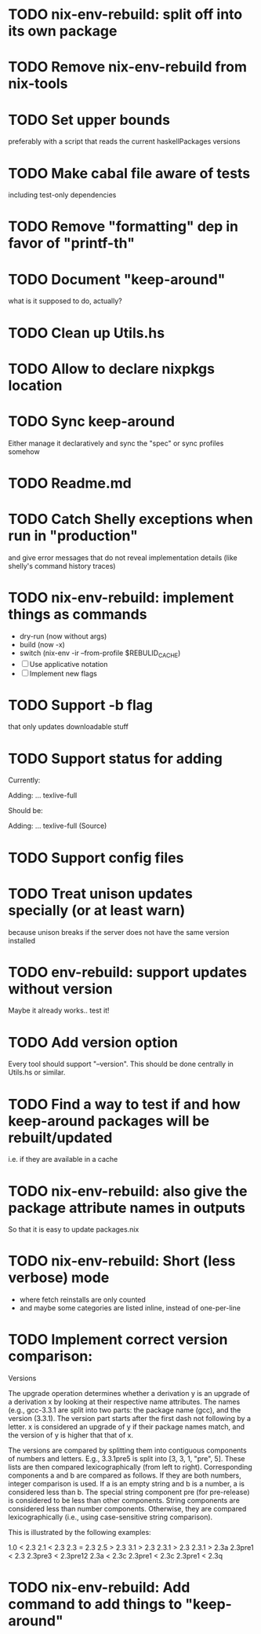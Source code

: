 * TODO nix-env-rebuild: split off into its own package
* TODO Remove nix-env-rebuild from nix-tools
* TODO Set upper bounds
preferably with a script that reads the current haskellPackages versions
* TODO Make cabal file aware of tests
including test-only dependencies
* TODO Remove "formatting" dep in favor of "printf-th"
* TODO Document "keep-around"
what is it supposed to do, actually?
* TODO Clean up Utils.hs
* TODO Allow to declare nixpkgs location
* TODO Sync keep-around
Either manage it declaratively and sync the "spec" or sync profiles somehow
* TODO Readme.md
* TODO Catch Shelly exceptions when run in "production"
and give error messages that do not reveal implementation details
(like shelly's command history traces)
* TODO nix-env-rebuild: implement things as commands
- dry-run (now without args)
- build (now -x)
- switch (nix-env -ir --from-profile $REBULID_CACHE)
- [ ] Use applicative notation
- [ ] Implement new flags
* TODO Support -b flag
that only updates downloadable stuff
* TODO Support status for adding
Currently: 

Adding:
...
  texlive-full
  
Should be:

Adding:
...
  texlive-full (Source)
* TODO Support config files
* TODO Treat unison updates specially (or at least warn)
because unison breaks if the server does not have the same version installed
* TODO env-rebuild: support updates without version
Maybe it already works.. test it!
* TODO Add version option
Every tool should support "--version". This should be done centrally in Utils.hs or similar.
* TODO Find a way to test if and how keep-around packages will be rebuilt/updated
i.e. if they are available in a cache
* TODO nix-env-rebuild: also give the package attribute names in outputs
So that it is easy to update packages.nix
* TODO nix-env-rebuild: Short (less verbose) mode
- where fetch reinstalls are only counted
- and maybe some categories are listed inline, instead of one-per-line
* TODO Implement correct version comparison:
   Versions

       The upgrade operation determines whether a derivation y is an
       upgrade of a derivation x by looking at their respective name
       attributes. The names (e.g., gcc-3.3.1 are split into two
       parts: the package name (gcc), and the version (3.3.1). The
       version part starts after the first dash not following by a
       letter.  x is considered an upgrade of y if their package names
       match, and the version of y is higher that that of x.

       The versions are compared by splitting them into contiguous
       components of numbers and letters. E.g., 3.3.1pre5 is split
       into [3, 3, 1, "pre", 5]. These lists are then compared
       lexicographically (from left to right). Corresponding
       components a and b are compared as follows. If they are both
       numbers, integer comparison is used. If a is an empty string
       and b is a number, a is considered less than b. The special
       string component pre (for pre-release) is considered to be less
       than other components. String components are considered less
       than number components. Otherwise, they are compared
       lexicographically (i.e., using case-sensitive string
       comparison).

       This is illustrated by the following examples:

           1.0 < 2.3
           2.1 < 2.3
           2.3 = 2.3
           2.5 > 2.3
           3.1 > 2.3
           2.3.1 > 2.3
           2.3.1 > 2.3a
           2.3pre1 < 2.3
           2.3pre3 < 2.3pre12
           2.3a < 2.3c
           2.3pre1 < 2.3c
           2.3pre1 < 2.3q
* TODO nix-env-rebuild: Add command to add things to "keep-around"
